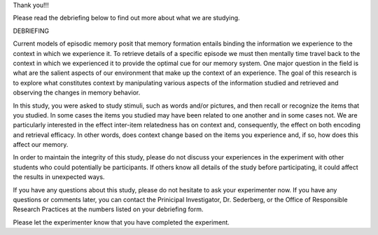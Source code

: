 Thank you!!!

Please read the debriefing below to find out more about what we are studying.

DEBRIEFING

Current models of episodic memory posit that memory formation entails binding the information we experience to the context in which we experience it.  To retrieve details of a specific episode we must then mentally time travel back to the context in which we experienced it to provide the optimal cue for our memory system.  One major question in the field is what are the salient aspects of our environment that make up the context of an experience.  The goal of this research is to explore what constitutes context by manipulating various aspects of the information studied and retrieved and observing the changes in memory behavior.

In this study, you were asked to study stimuli, such as words and/or pictures, and then recall or recognize the items that you studied.  In some cases the items you studied may have been related to one another and in some cases not.  We are particularly interested in the effect inter-item relatedness has on context and, consequently, the effect on both encoding and retrieval efficacy.  In other words, does context change based on the items you experience and, if so, how does this affect our memory.

In order to maintain the integrity of this study, please do not discuss your experiences in the experiment with other students who could potentially be participants. If others know all details of the study before participating, it could affect the results in unexpected ways.

If you have any questions about this study, please do not hesitate to ask your experimenter now.  If you have any questions or comments later, you can contact the Prinicipal Investigator, Dr. Sederberg, or the Office of Responsible Research Practices at the numbers listed on your debriefing form.

Please let the experimenter know that you have completed the experiment.



